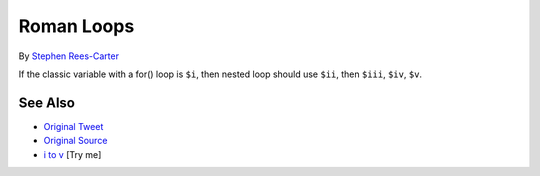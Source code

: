 .. _roman-loops:

Roman Loops
-----------

.. meta::
	:description:
		Roman Loops: If the classic variable with a for() loop is ``$i``, then nested loop should use ``$ii``, then ``$iii``, ``$iv``, ``$v``.
	:twitter:card: summary_large_image
	:twitter:site: @exakat
	:twitter:title: Roman Loops
	:twitter:description: Roman Loops: If the classic variable with a for() loop is ``$i``, then nested loop should use ``$ii``, then ``$iii``, ``$iv``, ``$v``
	:twitter:creator: @exakat
	:twitter:image:src: https://php-tips.readthedocs.io/en/latest/_images/roman_loops.png
	:og:image: https://php-tips.readthedocs.io/en/latest/_images/roman_loops.png
	:og:title: Roman Loops
	:og:type: article
	:og:description: If the classic variable with a for() loop is ``$i``, then nested loop should use ``$ii``, then ``$iii``, ``$iv``, ``$v``
	:og:url: https://php-tips.readthedocs.io/en/latest/tips/roman_loops.html
	:og:locale: en

.. raw:: html

	<script type="application/ld+json">{"@context":"https:\/\/schema.org","@graph":[{"@type":"WebPage","@id":"https:\/\/php-tips.readthedocs.io\/en\/latest\/tips\/roman_loops.html","url":"https:\/\/php-tips.readthedocs.io\/en\/latest\/tips\/roman_loops.html","name":"Roman Loops","isPartOf":{"@id":"https:\/\/www.exakat.io\/"},"datePublished":"Sun, 03 Aug 2025 06:22:37 +0000","dateModified":"Sun, 03 Aug 2025 06:22:37 +0000","description":"If the classic variable with a for() loop is ``$i``, then nested loop should use ``$ii``, then ``$iii``, ``$iv``, ``$v``","inLanguage":"en-US","potentialAction":[{"@type":"ReadAction","target":["https:\/\/php-tips.readthedocs.io\/en\/latest\/tips\/roman_loops.html"]}]},{"@type":"WebSite","@id":"https:\/\/www.exakat.io\/","url":"https:\/\/www.exakat.io\/","name":"Exakat","description":"Smart PHP static analysis","inLanguage":"en-US"}]}</script>

By `Stephen Rees-Carter <https://twitter.com/valorin>`_

If the classic variable with a for() loop is ``$i``, then nested loop should use ``$ii``, then ``$iii``, ``$iv``, ``$v``.

.. image:: ../images/roman_loops.png

See Also
________

* `Original Tweet <https://twitter.com/valorin/status/1745688764465218033>`_
* `Original Source <https://twitter.com/trunarla/status/1745582255840649608>`_
* `i to v <https://3v4l.org/S0qBH#veol>`_ [Try me]

